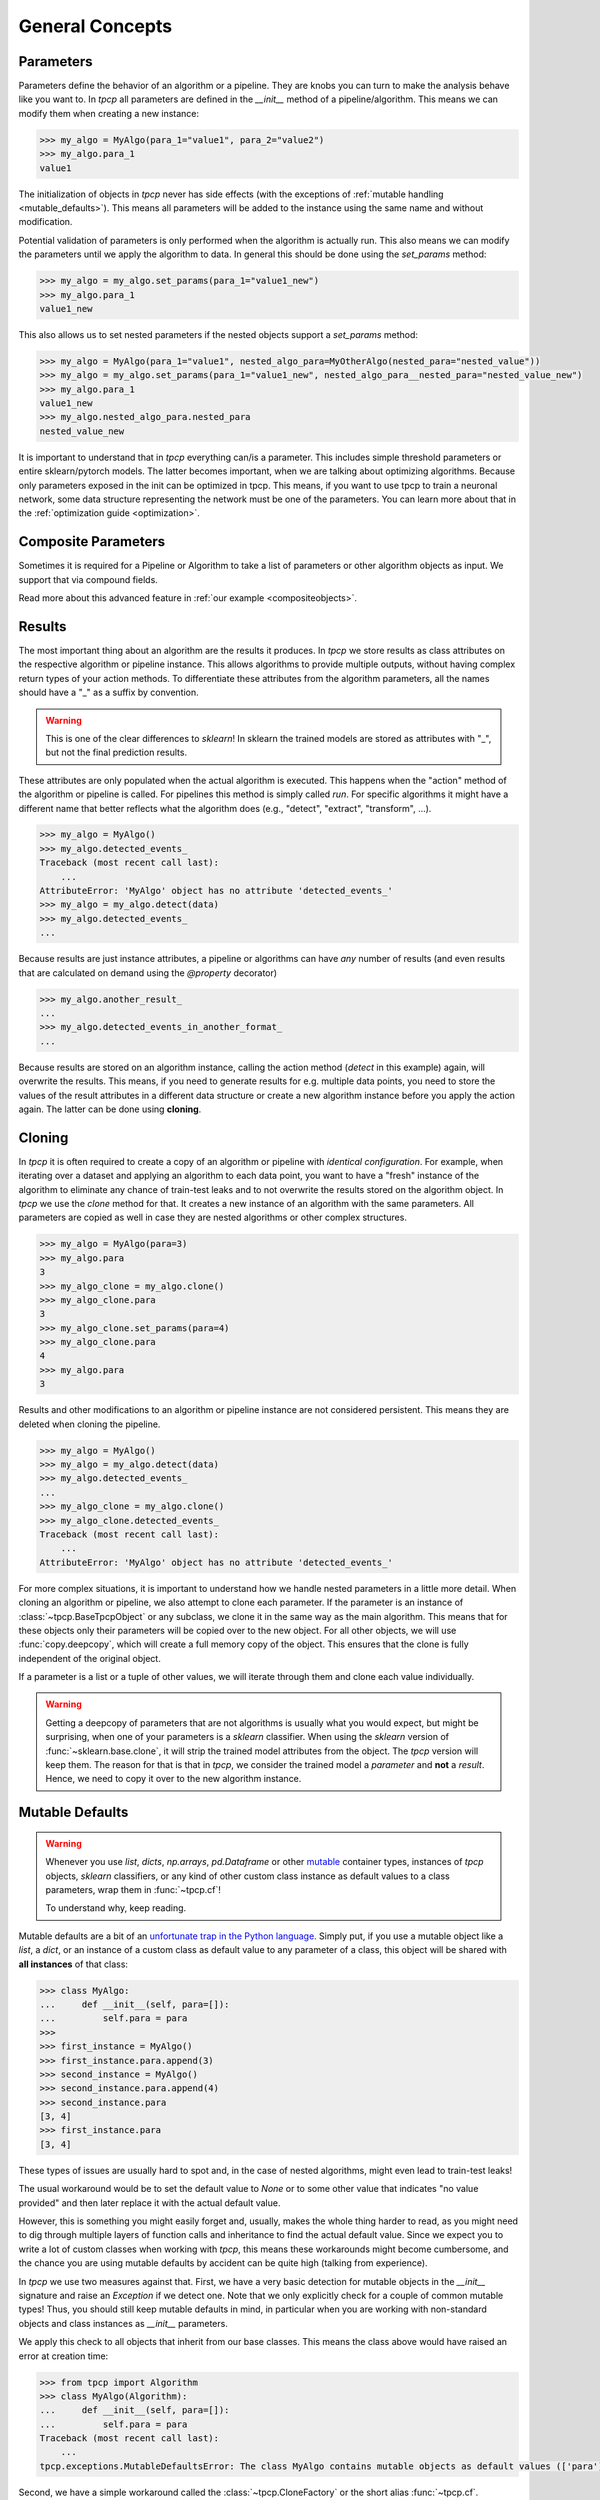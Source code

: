 General Concepts
================
.. _general_concepts:

Parameters
----------
.. _parameters_ref:

Parameters define the behavior of an algorithm or a pipeline.
They are knobs you can turn to make the analysis behave like you want to.
In `tpcp` all parameters are defined in the `__init__` method of a pipeline/algorithm.
This means we can modify them when creating a new instance:

.. code-block:: python

    >>> my_algo = MyAlgo(para_1="value1", para_2="value2")
    >>> my_algo.para_1
    value1

The initialization of objects in `tpcp` never has side effects (with the exceptions of :ref:`mutable handling <mutable_defaults>`).
This means all parameters will be added to the instance using the same name and without modification.

Potential validation of parameters is only performed when the algorithm is actually run.
This also means we can modify the parameters until we apply the algorithm to data.
In general this should be done using the `set_params` method:

.. code-block:: python

    >>> my_algo = my_algo.set_params(para_1="value1_new")
    >>> my_algo.para_1
    value1_new

This also allows us to set nested parameters if the nested objects support a `set_params` method:

.. code-block:: python

    >>> my_algo = MyAlgo(para_1="value1", nested_algo_para=MyOtherAlgo(nested_para="nested_value"))
    >>> my_algo = my_algo.set_params(para_1="value1_new", nested_algo_para__nested_para="nested_value_new")
    >>> my_algo.para_1
    value1_new
    >>> my_algo.nested_algo_para.nested_para
    nested_value_new

It is important to understand that in `tpcp` everything can/is a parameter.
This includes simple threshold parameters or entire sklearn/pytorch models.
The latter becomes important, when we are talking about optimizing algorithms.
Because only parameters exposed in the init can be optimized in tpcp.
This means, if you want to use tpcp to train a neuronal network, some data structure representing the network must be
one of the parameters.
You can learn more about that in the :ref:`optimization guide <optimization>`.

Composite Parameters
--------------------
Sometimes it is required for a Pipeline or Algorithm to take a list of parameters or other algorithm objects as input.
We support that via compound fields.

Read more about this advanced feature in :ref:`our example <compositeobjects>`.

Results
-------

The most important thing about an algorithm are the results it produces.
In `tpcp` we store results as class attributes on the respective algorithm or pipeline instance.
This allows algorithms to provide multiple outputs, without having complex return types of your action methods.
To differentiate these attributes from the algorithm parameters, all the names should have a "_" as a suffix by
convention.

.. warning:: This is one of the clear differences to `sklearn`!
             In sklearn the trained models are stored as attributes with "_", but not the final prediction results.

These attributes are only populated when the actual algorithm is executed.
This happens when the "action" method of the algorithm or pipeline is called.
For pipelines this method is simply called `run`.
For specific algorithms it might have a different name that better reflects what the algorithm does
(e.g., "detect", "extract", "transform", ...).

.. code-block:: python

    >>> my_algo = MyAlgo()
    >>> my_algo.detected_events_
    Traceback (most recent call last):
        ...
    AttributeError: 'MyAlgo' object has no attribute 'detected_events_'
    >>> my_algo = my_algo.detect(data)
    >>> my_algo.detected_events_
    ...

Because results are just instance attributes, a pipeline or algorithms can have *any* number of results (and even results
that are calculated on demand using the `@property` decorator)

.. code-block:: python

    >>> my_algo.another_result_
    ...
    >>> my_algo.detected_events_in_another_format_
    ...

Because results are stored on an algorithm instance, calling the action method (`detect` in this example) again, will
overwrite the results.
This means, if you need to generate results for e.g. multiple data points, you need to store the values of the result
attributes in a different data structure or create a new algorithm instance before you apply the action again.
The latter can be done using **cloning**.

Cloning
-------

In `tpcp` it is often required to create a copy of an algorithm or pipeline with *identical configuration*.
For example, when iterating over a dataset and applying an algorithm to each data point, you want to have a "fresh"
instance of the algorithm to eliminate any chance of train-test leaks and to not overwrite the results stored on the
algorithm object.
In `tpcp` we use the `clone` method for that.
It creates a new instance of an algorithm with the same parameters. All parameters are copied as well in case they are
nested algorithms or other complex structures.

.. code-block:: python

    >>> my_algo = MyAlgo(para=3)
    >>> my_algo.para
    3
    >>> my_algo_clone = my_algo.clone()
    >>> my_algo_clone.para
    3
    >>> my_algo_clone.set_params(para=4)
    >>> my_algo_clone.para
    4
    >>> my_algo.para
    3

Results and other modifications to an algorithm or pipeline instance are not considered persistent.
This means they are deleted when cloning the pipeline.

.. code-block:: python

    >>> my_algo = MyAlgo()
    >>> my_algo = my_algo.detect(data)
    >>> my_algo.detected_events_
    ...
    >>> my_algo_clone = my_algo.clone()
    >>> my_algo_clone.detected_events_
    Traceback (most recent call last):
        ...
    AttributeError: 'MyAlgo' object has no attribute 'detected_events_'

For more complex situations, it is important to understand how we handle nested parameters in a little more detail.
When cloning an algorithm or pipeline, we also attempt to clone each parameter.
If the parameter is an instance of :class:`~tpcp.BaseTpcpObject` or any subclass, we clone it in the same way as the
main algorithm.
This means that for these objects only their parameters will be copied over to the new object.
For all other objects, we will use :func:`copy.deepcopy`, which will create a full memory copy of the object.
This ensures that the clone is fully independent of the original object.

If a parameter is a list or a tuple of other values, we will iterate through them and clone each value individually.

.. warning::
    Getting a deepcopy of parameters that are not algorithms is usually what you would expect, but might be surprising,
    when one of your parameters is a `sklearn` classifier.
    When using the `sklearn` version of :func:`~sklearn.base.clone`, it will strip the trained model attributes from the
    object.
    The `tpcp` version will keep them.
    The reason for that is that in `tpcp`, we consider the trained model a *parameter* and **not** a *result*.
    Hence, we need to copy it over to the new algorithm instance.


Mutable Defaults
----------------
.. _mutable_defaults:

.. warning::
    Whenever you use `list`, `dicts`, `np.arrays`, `pd.Dataframe` or other `mutable <https://www.geeksforgeeks.org/mutable-vs-immutable-objects-in-python>`_ container types,
    instances of `tpcp` objects, `sklearn` classifiers, or any kind of other custom class instance as default values to a
    class parameters, wrap them in :func:`~tpcp.cf`!

    To understand why, keep reading.

Mutable defaults are a bit of an
`unfortunate trap in the Python language <https://florimond.dev/en/posts/2018/08/python-mutable-defaults-are-the-source-of-all-evil>`_.
Simply put, if you use a mutable object like a `list`, a `dict`, or an instance of a custom class as default value to any
parameter of a class, this object will be shared with **all instances** of that class:

.. code-block:: python

    >>> class MyAlgo:
    ...     def __init__(self, para=[]):
    ...         self.para = para
    >>>
    >>> first_instance = MyAlgo()
    >>> first_instance.para.append(3)
    >>> second_instance = MyAlgo()
    >>> second_instance.para.append(4)
    >>> second_instance.para
    [3, 4]
    >>> first_instance.para
    [3, 4]


These types of issues are usually hard to spot and, in the case of nested algorithms, might even lead to train-test leaks!

The usual workaround would be to set the default value to `None` or to some other value that indicates "no value provided" and
then later replace it with the actual default value.

However, this is something you might easily forget and, usually, makes the whole thing harder to read, as you might need
to dig through multiple layers of function calls and inheritance to find the actual default value.
Since we expect you to write a lot of custom classes when working with `tpcp`, this means these workarounds might become cumbersome, and the chance you are using mutable defaults by accident can be
quite high (talking from experience).

In `tpcp` we use two measures against that.
First, we have a very basic detection for mutable objects in the `__init__` signature and raise an `Exception` if we detect
one.
Note that we only explicitly check for a couple of common mutable types! Thus, you should still keep mutable defaults in mind, in
particular when you are working with non-standard objects and class instances as `__init__` parameters.

We apply this check to all objects that inherit from our base classes.
This means the class above would have raised an error at creation time:

.. code-block:: python

    >>> from tpcp import Algorithm
    >>> class MyAlgo(Algorithm):
    ...     def __init__(self, para=[]):
    ...         self.para = para
    Traceback (most recent call last):
        ...
    tpcp.exceptions.MutableDefaultsError: The class MyAlgo contains mutable objects as default values (['para']). ...

Second, we have a simple workaround called the :class:`~tpcp.CloneFactory` or the short alias :func:`~tpcp.cf`.
Wrapping the mutable with this factory will create a clone of the object for every new instance.
Of course this only works for classes that inherit from our base classes!

.. code-block:: python

    >>> from tpcp import Algorithm, cf
    >>> class MyAlgo(Algorithm):
    ...     def __init__(self, para=cf([])):
    ...         self.para = para
    >>> first_instance = MyAlgo()
    >>> first_instance.para.append(3)
    >>> second_instance = MyAlgo()
    >>> second_instance.para.append(4)
    >>> second_instance.para
    [4]
    >>> first_instance.para
    [3]
